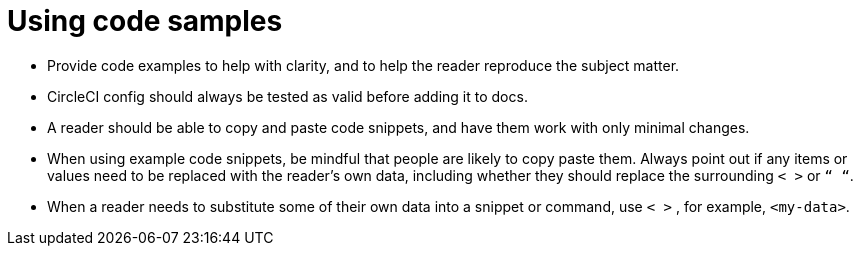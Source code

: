 = Using code samples
:icons: font
:toc-title:


* Provide code examples to help with clarity, and to help the reader reproduce the subject matter.

* CircleCI config should always be tested as valid before adding it to docs.

* A reader should be able to copy and paste code snippets, and have them work with only minimal changes.

* When using example code snippets, be mindful that people are likely to copy paste them. Always point out if any items or values need to be replaced with the reader’s own data, including whether they should replace the surrounding `< >` or `“ “`.

* When a reader needs to substitute some of their own data into a snippet or command, use `< >` , for example, `<my-data>`.
